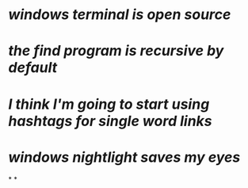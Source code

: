 * [[windows terminal is open source]]
* [[the find program is recursive by default]]
* [[I think I'm going to start using hashtags for single word links]]
* [[windows nightlight saves my eyes]]
*
*